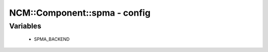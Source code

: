 ###############################
NCM\::Component\::spma - config
###############################

Variables
---------

 - SPMA_BACKEND
